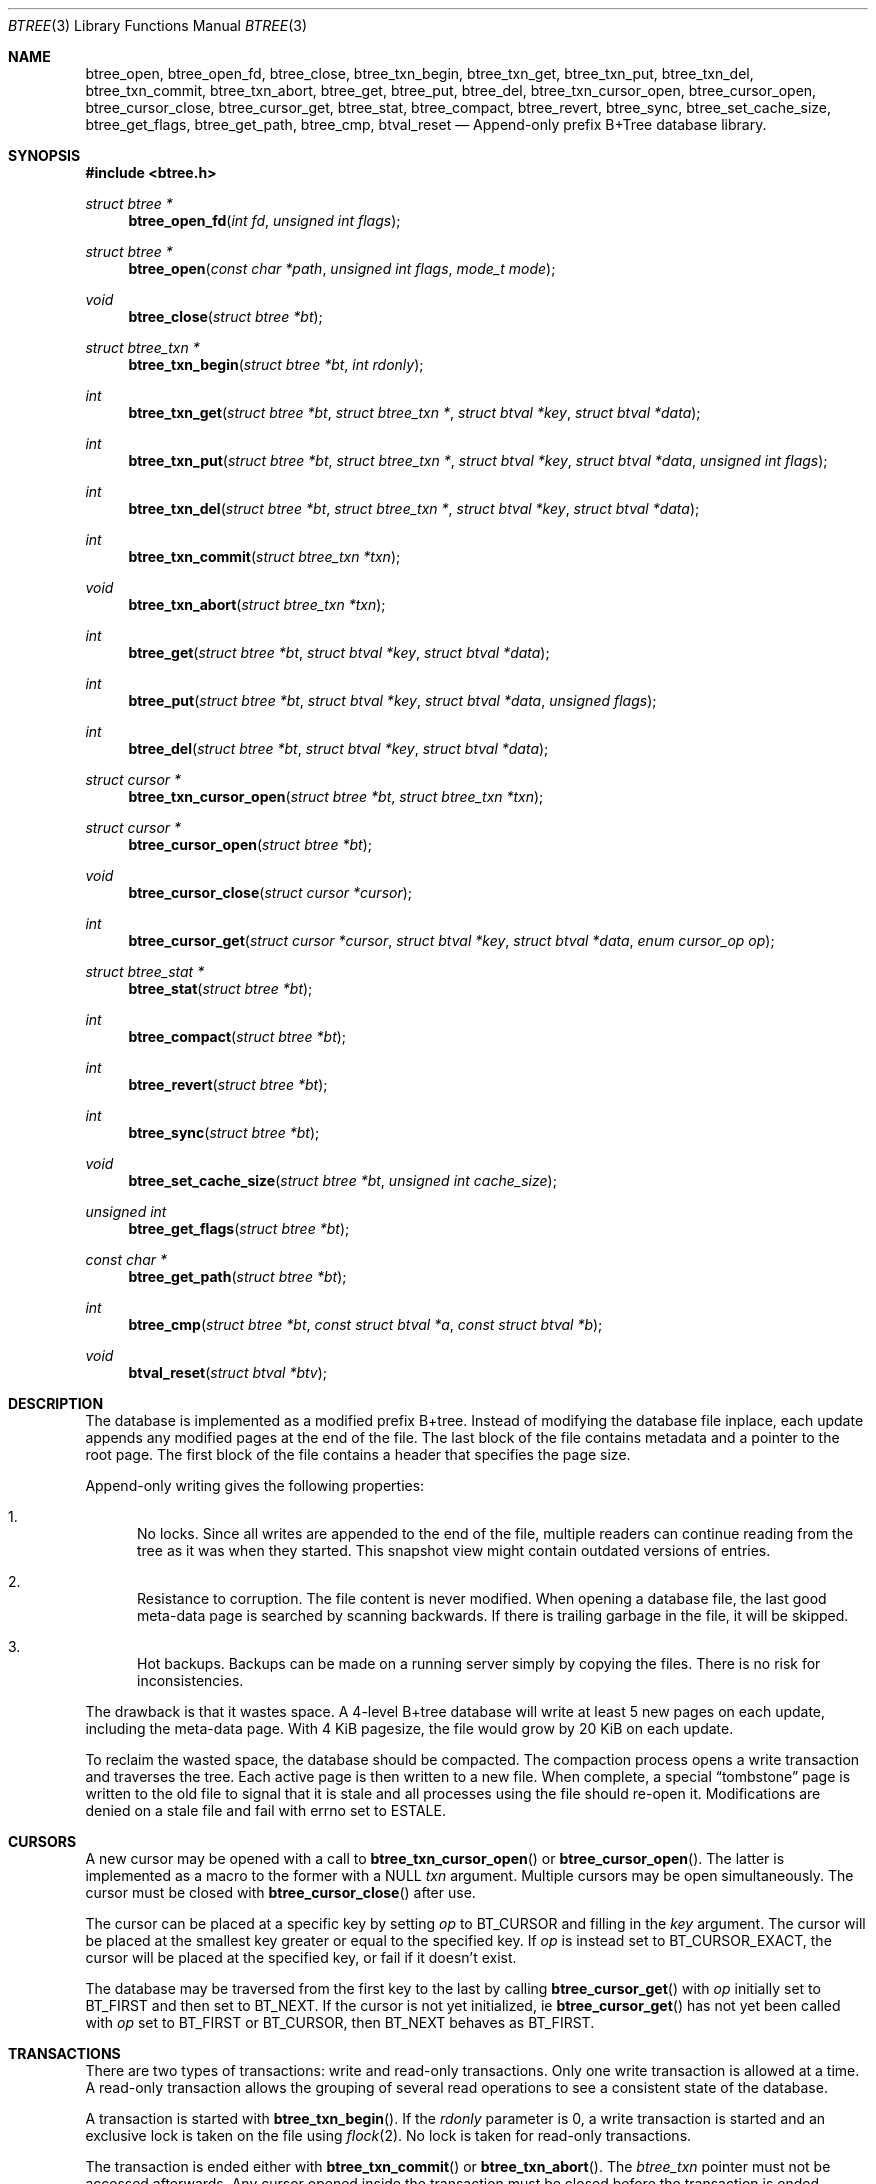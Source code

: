 .\" $OpenBSD: btree.3,v 1.4 2013/07/16 11:13:33 schwarze Exp $
.\"
.\" Copyright (c) 2009, 2010 Martin Hedenfalk <martinh@openbsd.org>
.\"
.\" Permission to use, copy, modify, and distribute this software for any
.\" purpose with or without fee is hereby granted, provided that the above
.\" copyright notice and this permission notice appear in all copies.
.\"
.\" THE SOFTWARE IS PROVIDED "AS IS" AND THE AUTHOR DISCLAIMS ALL WARRANTIES
.\" WITH REGARD TO THIS SOFTWARE INCLUDING ALL IMPLIED WARRANTIES OF
.\" MERCHANTABILITY AND FITNESS. IN NO EVENT SHALL THE AUTHOR BE LIABLE FOR
.\" ANY SPECIAL, DIRECT, INDIRECT, OR CONSEQUENTIAL DAMAGES OR ANY DAMAGES
.\" WHATSOEVER RESULTING FROM LOSS OF USE, DATA OR PROFITS, WHETHER IN AN
.\" ACTION OF CONTRACT, NEGLIGENCE OR OTHER TORTIOUS ACTION, ARISING OUT OF
.\" OR IN CONNECTION WITH THE USE OR PERFORMANCE OF THIS SOFTWARE.
.\"
.Dd $Mdocdate: July 16 2013 $
.Dt BTREE 3
.Os
.Sh NAME
.Nm btree_open ,
.Nm btree_open_fd ,
.Nm btree_close ,
.Nm btree_txn_begin ,
.Nm btree_txn_get ,
.Nm btree_txn_put ,
.Nm btree_txn_del ,
.Nm btree_txn_commit ,
.Nm btree_txn_abort ,
.Nm btree_get ,
.Nm btree_put ,
.Nm btree_del ,
.Nm btree_txn_cursor_open ,
.Nm btree_cursor_open ,
.Nm btree_cursor_close ,
.Nm btree_cursor_get ,
.Nm btree_stat ,
.Nm btree_compact ,
.Nm btree_revert ,
.Nm btree_sync ,
.Nm btree_set_cache_size ,
.Nm btree_get_flags ,
.Nm btree_get_path ,
.Nm btree_cmp ,
.Nm btval_reset
.Nd Append-only prefix B+Tree database library.
.Sh SYNOPSIS
.Fd #include <btree.h>
.Ft "struct btree *"
.Fn "btree_open_fd" "int fd" "unsigned int flags"
.Ft "struct btree *"
.Fn "btree_open" "const char *path" "unsigned int flags" "mode_t mode"
.Ft "void"
.Fn "btree_close" "struct btree *bt"
.Ft "struct btree_txn *"
.Fn "btree_txn_begin" "struct btree *bt" "int rdonly"
.Ft "int"
.Fn "btree_txn_get" "struct btree *bt" "struct btree_txn *" "struct btval *key" "struct btval *data"
.Ft "int"
.Fn "btree_txn_put" "struct btree *bt" "struct btree_txn *" "struct btval *key" "struct btval *data" "unsigned int flags"
.Ft "int"
.Fn "btree_txn_del" "struct btree *bt" "struct btree_txn *" "struct btval *key" "struct btval *data"
.Ft "int"
.Fn "btree_txn_commit" "struct btree_txn *txn"
.Ft "void"
.Fn "btree_txn_abort" "struct btree_txn *txn"
.Ft "int"
.Fn "btree_get" "struct btree *bt" "struct btval *key" "struct btval *data"
.Ft "int"
.Fn "btree_put" "struct btree *bt" "struct btval *key" "struct btval *data" "unsigned flags"
.Ft "int"
.Fn "btree_del" "struct btree *bt" "struct btval *key" "struct btval *data"
.Ft "struct cursor *"
.Fn "btree_txn_cursor_open" "struct btree *bt" "struct btree_txn *txn"
.Ft "struct cursor *"
.Fn "btree_cursor_open" "struct btree *bt"
.Ft "void"
.Fn "btree_cursor_close" "struct cursor *cursor"
.Ft "int"
.Fn "btree_cursor_get" "struct cursor *cursor" "struct btval *key" "struct btval *data" "enum cursor_op op"
.Ft "struct btree_stat *"
.Fn "btree_stat" "struct btree *bt"
.Ft "int"
.Fn "btree_compact" "struct btree *bt"
.Ft "int"
.Fn "btree_revert" "struct btree *bt"
.Ft "int"
.Fn "btree_sync" "struct btree *bt"
.Ft "void"
.Fn "btree_set_cache_size" "struct btree *bt" "unsigned int cache_size"
.Ft "unsigned int"
.Fn "btree_get_flags" "struct btree *bt"
.Ft "const char *"
.Fn "btree_get_path" "struct btree *bt"
.Ft "int"
.Fn "btree_cmp" "struct btree *bt" "const struct btval *a" "const struct btval *b"
.Ft "void"
.Fn "btval_reset" "struct btval *btv"
.Sh DESCRIPTION
The database is implemented as a modified prefix B+tree.
Instead of modifying the database file inplace,
each update appends any modified pages at the end of the file.
The last block of the file contains metadata and a pointer to the root page.
The first block of the file contains a header that specifies the page size.
.Pp
Append-only writing gives the following properties:
.Bl -enum
.It
No locks.
Since all writes are appended to the end of the file, multiple
readers can continue reading from the tree as it was when they
started.
This snapshot view might contain outdated versions of entries.
.It
Resistance to corruption.
The file content is never modified.
When opening a database file, the last good meta-data page is searched
by scanning backwards.
If there is trailing garbage in the file, it will be skipped.
.It
Hot backups.
Backups can be made on a running server simply by copying the files.
There is no risk for inconsistencies.
.El
.Pp
The drawback is that it wastes space.
A 4-level B+tree database will write at least 5 new pages on each update,
including the meta-data page.
With 4 KiB pagesize, the file would grow by 20 KiB on each update.
.Pp
To reclaim the wasted space, the database should be compacted.
The compaction process opens a write transaction and traverses the tree.
Each active page is then written to a new file.
When complete, a special
.Dq tombstone
page is written to the old file to
signal that it is stale and all processes using the file should re-open it.
Modifications are denied on a stale file and fail with errno set to ESTALE.
.Sh CURSORS
A new cursor may be opened with a call to
.Fn btree_txn_cursor_open
or
.Fn btree_cursor_open .
The latter is implemented as a macro to the former with a NULL
.Ar txn
argument.
Multiple cursors may be open simultaneously.
The cursor must be closed with
.Fn btree_cursor_close
after use.
.Pp
The cursor can be placed at a specific key by setting
.Ar op
to BT_CURSOR and filling in the
.Ar key
argument.
The cursor will be placed at the smallest key greater or equal to
the specified key.
If
.Ar op
is instead set to BT_CURSOR_EXACT, the cursor will be placed at the
specified key, or fail if it doesn't exist.
.Pp
The database may be traversed from the first key to the last by calling
.Fn btree_cursor_get
with
.Ar op
initially set to BT_FIRST and then set to BT_NEXT.
If the cursor is not yet initialized, ie
.Fn btree_cursor_get
has not yet been called with
.Ar op
set to BT_FIRST or BT_CURSOR, then BT_NEXT behaves as BT_FIRST.
.Sh TRANSACTIONS
There are two types of transactions: write and read-only transactions.
Only one write transaction is allowed at a time.
A read-only transaction allows the grouping of several read operations
to see a consistent state of the database.
.Pp
A transaction is started with
.Fn btree_txn_begin .
If the
.Ar rdonly
parameter is 0, a write transaction is started and an exclusive lock
is taken on the file using
.Xr flock 2 .
No lock is taken for read-only transactions.
.Pp
The transaction is ended either with
.Fn btree_txn_commit
or
.Fn btree_txn_abort .
The
.Ft btree_txn
pointer must not be accessed afterwards.
Any cursor opened inside the transaction must be closed before the
transaction is ended.
.Sh RETURN VALUES
The
.Fn btree_txn_get ,
.Fn btree_txn_put ,
.Fn btree_txn_del ,
.Fn btree_txn_commit ,
.Fn btree_get ,
.Fn btree_put ,
.Fn btree_del ,
.Fn btree_cursor_get ,
.Fn btree_compact
and
.Fn btree_revert
functions all return 0 on success.
On failure -1 is returned and errno is set.
.Pp
All functions returning pointers return NULL on error.
.Pp
.Fn btree_txn_put
and
.Fn btree_put
sets errno to EEXIST if the key already exists and BT_NOOVERWRITE was not
passed in the
.Ar flags
argument.
.Pp
.Fn btree_txn_get ,
.Fn btree_txn_del ,
.Fn btree_get ,
.Fn btree_del
and
.Fn btree_cursor_get
sets errno to ENOENT if the specified key was not found.
.Pp
The
.Fn btree_txn_begin ,
.Fn btree_cursor ,
.Fn btree_cursor_get ,
.Fn btree_get ,
.Fn btree_put ,
.Fn btree_del
functions can fail and set errno to ESTALE if the database file has been
compacted by another process.
The file should be re-opened and the operation retried.
.Sh AUTHORS
The
.Nm btree
library was written by
.An Martin Hedenfalk Aq Mt martin@bzero.se .
.Sh BUGS
Byte order is assumed never to change.
